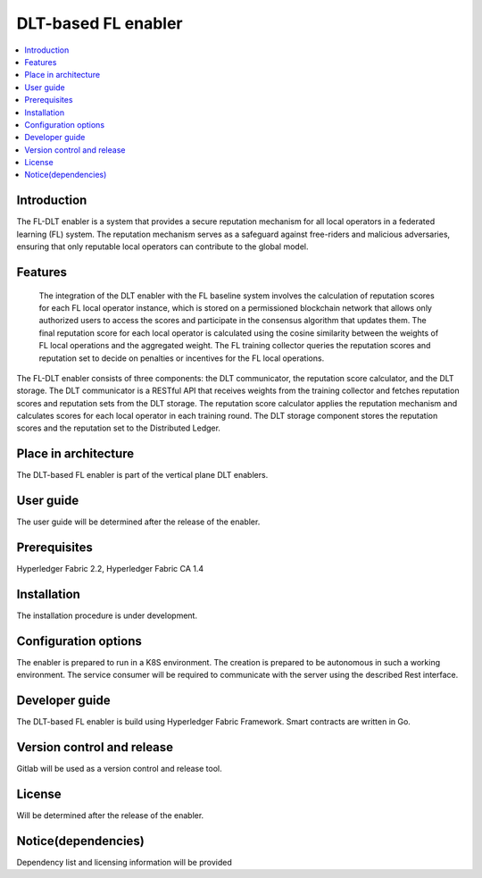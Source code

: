 .. _DLT-based FL enabler:

############
DLT-based FL enabler
############

.. contents::
  :local:
  :depth: 1

***************
Introduction
***************
The FL-DLT enabler is a system that provides a secure reputation mechanism for all local operators in a federated learning (FL) system. The reputation mechanism serves as a safeguard against free-riders and malicious adversaries, ensuring that only reputable local operators can contribute to the global model.
 

***************
Features
***************
 The integration of the DLT enabler with the FL baseline system involves the calculation of reputation scores for each FL local operator instance, which is stored on a permissioned blockchain network that allows only authorized users to access the scores and participate in the consensus algorithm that updates them. The final reputation score for each local operator is calculated using the cosine similarity between the weights of FL local operations and the aggregated weight. The FL training collector queries the reputation scores and reputation set to decide on penalties or incentives for the FL local operations. 

The FL-DLT enabler consists of three components: the DLT communicator, the reputation score calculator, and the DLT storage. The DLT communicator is a RESTful API that receives weights from the training collector and fetches reputation scores and reputation sets from the DLT storage. The reputation score calculator applies the reputation mechanism and calculates scores for each local operator in each training round. The DLT storage component stores the reputation scores and the reputation set to the Distributed Ledger.


*********************
Place in architecture
*********************
The DLT-based FL enabler is part of the vertical plane DLT enablers.

***************
User guide
***************
The user guide will be determined after the release of the enabler.


***************
Prerequisites
***************
Hyperledger Fabric 2.2, Hyperledger Fabric CA 1.4

***************
Installation
***************
The installation procedure is under development.

*********************
Configuration options
*********************
The enabler is prepared to run in a K8S environment. The creation is prepared to be autonomous in such a working environment.
The service consumer will be required to communicate with the server using the described Rest interface.

***************
Developer guide
***************
The  DLT-based FL  enabler is build using  Hyperledger Fabric Framework. Smart contracts are written in Go.

***************************
Version control and release
***************************
Gitlab will be used as a version control and release tool.

***************
License
***************
Will be determined after the release of the enabler.

********************
Notice(dependencies)
********************
Dependency list and licensing information will be provided

